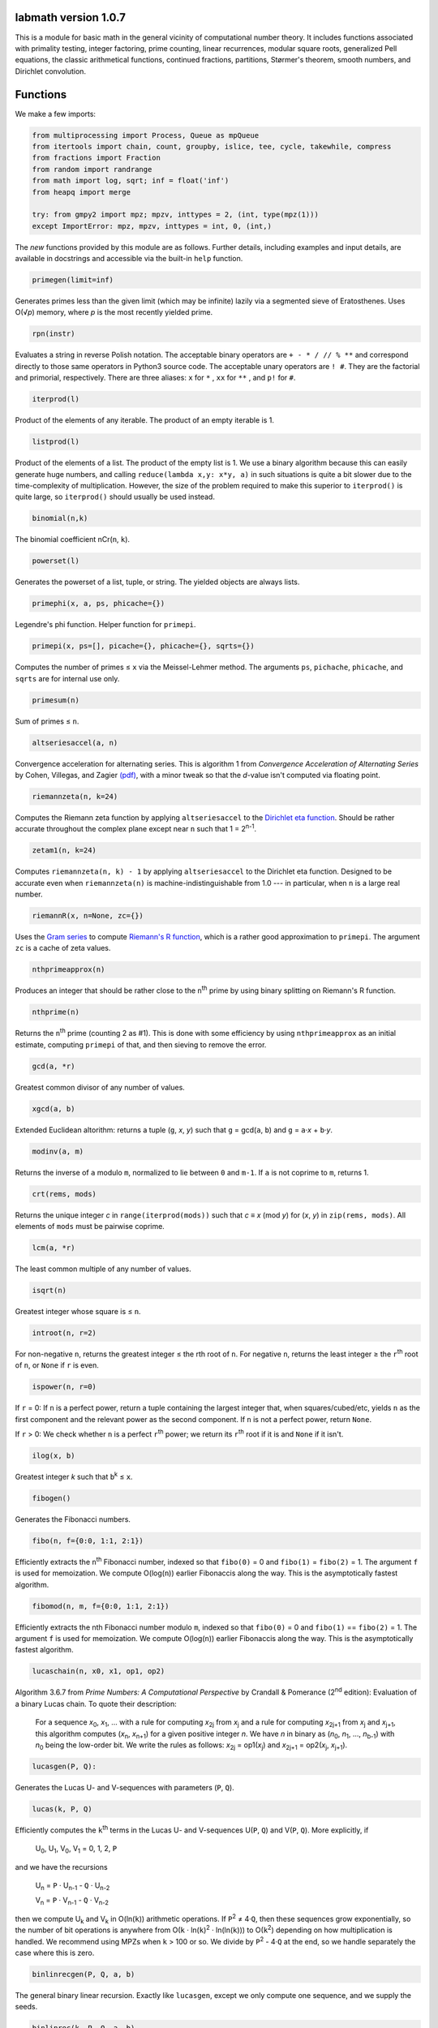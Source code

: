 labmath version 1.0.7
=====================

This is a module for basic math in the general vicinity of computational number theory.  It includes functions associated with primality testing, integer factoring, prime counting, linear recurrences, modular square roots, generalized Pell equations, the classic arithmetical functions, continued fractions, partitions, Størmer's theorem, smooth numbers, and Dirichlet convolution.

Functions
=========

We make a few imports:

.. code:: python

    from multiprocessing import Process, Queue as mpQueue
    from itertools import chain, count, groupby, islice, tee, cycle, takewhile, compress
    from fractions import Fraction
    from random import randrange
    from math import log, sqrt; inf = float('inf')
    from heapq import merge

    try: from gmpy2 import mpz; mpzv, inttypes = 2, (int, type(mpz(1)))
    except ImportError: mpz, mpzv, inttypes = int, 0, (int,)

The *new* functions provided by this module are as follows.  Further details, including examples and input details, are available in docstrings and accessible via the built-in ``help`` function.

.. code:: python

    primegen(limit=inf)

Generates primes less than the given limit (which may be infinite) lazily via a segmented sieve of Eratosthenes.  Uses O(√\ *p*) memory, where *p* is the most recently yielded prime.

.. code:: python

    rpn(instr)

Evaluates a string in reverse Polish notation.  The acceptable binary operators are ``+ - * / // % **`` and correspond directly to those same operators in Python3 source code.  The acceptable unary operators are ``! #``.  They are the factorial and primorial, respectively.  There are three aliases: ``x`` for ``*`` , ``xx`` for ``**`` , and ``p!`` for ``#``.

.. code:: python

    iterprod(l)

Product of the elements of any iterable.  The product of an empty iterable is 1.

.. code:: python

    listprod(l)

Product of the elements of a list.  The product of the empty list is 1.  We use a binary algorithm because this can easily generate huge numbers, and calling ``reduce(lambda x,y: x*y, a)`` in such situations is quite a bit slower due to the time-complexity of multiplication.  However, the size of the problem required to make this superior to ``iterprod()`` is quite large, so ``iterprod()`` should usually be used instead.

.. code:: python

    binomial(n,k)

The binomial coefficient nCr(``n``, ``k``).

.. code:: python

    powerset(l)

Generates the powerset of a list, tuple, or string.  The yielded objects are always lists.

.. code:: python

    primephi(x, a, ps, phicache={})

Legendre's phi function.  Helper function for ``primepi``.

.. code:: python

    primepi(x, ps=[], picache={}, phicache={}, sqrts={})

Computes the number of primes ≤ ``x`` via the Meissel-Lehmer method.  The arguments ``ps``, ``pichache``, ``phicache``, and ``sqrts`` are for internal use only.

.. code:: python

    primesum(n)

Sum of primes ≤ ``n``.

.. code:: python

    altseriesaccel(a, n)

Convergence acceleration for alternating series.  This is algorithm 1 from *Convergence Acceleration of Alternating Series* by Cohen, Villegas, and Zagier `(pdf)`__, with a minor tweak so that the *d*-value isn't computed via floating point.

__ https://people.mpim-bonn.mpg.de/zagier/files/exp-math-9/fulltext.pdf

.. code:: python

    riemannzeta(n, k=24)

Computes the Riemann zeta function by applying ``altseriesaccel`` to the `Dirichlet eta function`__.  Should be rather accurate throughout the complex plane except near ``n`` such that 1 = 2\ :sup:`n-1`.

__ https://en.wikipedia.org/wiki/Dirichlet_eta_function

.. code:: python

    zetam1(n, k=24)

Computes ``riemannzeta(n, k) - 1`` by applying ``altseriesaccel`` to the Dirichlet eta function.  Designed to be accurate even when ``riemannzeta(n)`` is machine-indistinguishable from 1.0 --- in particular, when ``n`` is a large real number.

.. code:: python

    riemannR(x, n=None, zc={})

Uses the `Gram series`__ to compute `Riemann's R function`__, which is a rather good approximation to ``primepi``.  The argument ``zc`` is a cache of zeta values.

__ http://mathworld.wolfram.com/GramSeries.html
__ http://mathworld.wolfram.com/RiemannPrimeCountingFunction.html

.. code:: python

    nthprimeapprox(n)

Produces an integer that should be rather close to the ``n``\ :sup:`th` prime by using binary splitting on Riemann's R function.

.. code:: python

    nthprime(n)

Returns the ``n``\ :sup:`th` prime (counting 2 as #1).  This is done with some efficiency by using ``nthprimeapprox`` as an initial estimate, computing ``primepi`` of that, and then sieving to remove the error.

.. code:: python

    gcd(a, *r)

Greatest common divisor of any number of values.

.. code:: python

    xgcd(a, b)

Extended Euclidean altorithm: returns a tuple (``g``, *x*, *y*) such that ``g`` = gcd(``a``, ``b``) and ``g`` = ``a``·*x* + ``b``·*y*.

.. code:: python

    modinv(a, m)

Returns the inverse of ``a`` modulo ``m``, normalized to lie between ``0`` and ``m-1``.  If ``a`` is not coprime to ``m``, returns 1.

.. code:: python

    crt(rems, mods)

Returns the unique integer *c* in ``range(iterprod(mods))`` such that *c* ≡ *x* (mod *y*) for (*x*, *y*) in ``zip(rems, mods)``.  All elements of ``mods`` must be pairwise coprime.

.. code:: python

    lcm(a, *r)

The least common multiple of any number of values.

.. code:: python

    isqrt(n)

Greatest integer whose square is ≤ ``n``.

.. code:: python

    introot(n, r=2)

For non-negative ``n``, returns the greatest integer ≤ the rth root of ``n``.  For negative ``n``, returns the least integer ≥ the ``r``\ :sup:`th` root of ``n``, or ``None`` if ``r`` is even.

.. code:: python

    ispower(n, r=0)

If ``r`` = 0: If ``n`` is a perfect power, return a tuple containing the largest integer that, when squares/cubed/etc, yields ``n`` as the first component and the relevant power as the second component.  If ``n`` is not a perfect power, return ``None``.

If ``r`` > 0: We check whether ``n`` is a perfect ``r``\ :sup:`th` power; we return its ``r``\ :sup:`th` root if it is and ``None`` if it isn't.

.. code:: python

    ilog(x, b)

Greatest integer *k* such that ``b``\ :sup:`k` ≤ ``x``.

.. code:: python

    fibogen()

Generates the Fibonacci numbers.

.. code:: python

    fibo(n, f={0:0, 1:1, 2:1})

Efficiently extracts the ``n``\ :sup:`th` Fibonacci number, indexed so that ``fibo(0)`` = 0 and ``fibo(1)`` = ``fibo(2)`` = 1.  The argument ``f`` is used for memoization.  We compute O(log(``n``)) earlier Fibonaccis along the way.  This is the asymptotically fastest algorithm.

.. code:: python

    fibomod(n, m, f={0:0, 1:1, 2:1})

Efficiently extracts the nth Fibonacci number modulo ``m``, indexed so that ``fibo(0)`` = 0 and ``fibo(1)`` == ``fibo(2)`` = 1.  The argument ``f`` is used for memoization.  We compute O(log(``n``)) earlier Fibonaccis along the way.  This is the asymptotically fastest algorithm.

.. code:: python

    lucaschain(n, x0, x1, op1, op2)

Algorithm 3.6.7 from *Prime Numbers: A Computational Perspective* by Crandall & Pomerance (2\ :sup:`nd` edition): Evaluation of a binary Lucas chain.  To quote their description:

    For a sequence *x*\ :sub:`0`, *x*\ :sub:`1`, ... with a rule for computing *x*\ :sub:`2j` from *x*\ :sub:`j` and a rule for computing *x*\ :sub:`2j+1` from *x*\ :sub:`j` and *x*\ :sub:`j+1`, this algorithm computes (*x*\ :sub:`n`, *x*\ :sub:`n+1`) for a given positive integer *n*.  We have *n* in binary as (*n*\ :sub:`0`, *n*\ :sub:`1`, ..., *n*\ :sub:`b-1`) with *n*\ :sub:`0` being the low-order bit.  We write the rules as follows: *x*\ :sub:`2j` = op1(*x*\ :sub:`j`) and *x*\ :sub:`2j+1` = op2(*x*\ :sub:`j`, *x*\ :sub:`j+1`).

.. code:: python

    lucasgen(P, Q):

Generates the Lucas U- and V-sequences with parameters (``P``, ``Q``).

.. code:: python

    lucas(k, P, Q)

Efficiently computes the ``k``\ :sup:`th` terms in the Lucas U- and V-sequences U(``P``, ``Q``) and V(``P``, ``Q``).  More explicitly, if

    U\ :sub:`0`, U\ :sub:`1`, V\ :sub:`0`, V\ :sub:`1` = 0, 1, 2, ``P``

and we have the recursions

    U\ :sub:`n` = ``P`` · U\ :sub:`n-1` - ``Q`` · U\ :sub:`n-2`

    V\ :sub:`n` = ``P`` · V\ :sub:`n-1` - ``Q`` · V\ :sub:`n-2`

then we compute U\ :sub:`k` and V\ :sub:`k` in O(ln(``k``)) arithmetic operations.  If ``P``\ :sup:`2` ≠ 4·``Q``, then these sequences grow exponentially, so the number of bit operations is anywhere from O(``k`` · ln(``k``)\ :sup:`2` · ln(ln(``k``))) to O(``k``\ :sup:`2`) depending on how multiplication is handled.  We recommend using MPZs when ``k`` > 100 or so.  We divide by ``P``\ :sup:`2` - 4·``Q`` at the end, so we handle separately the case where this is zero.

.. code:: python

    binlinrecgen(P, Q, a, b)

The general binary linear recursion.  Exactly like ``lucasgen``, except we only compute one sequence, and we supply the seeds.

.. code:: python

    binlinrec(k, P, Q, a, b)

The general binary linear recursion.  Exactly like ``lucas``, except we compute only one sequence, and we supply the seeds.

.. code:: python

    linrecgen(a, b, m=None)

The general homogenous linear recursion: we generate in order the sequence defined by

    *x*\ :sub:`n+1` = ``a``\ :sub:`k` · *x*\ :sub:`n` + ``a``\ :sub:`k-1` · *x*\ :sub:`n-1` + ... + ``a``\ :sub:`0` · *x*\ :sub:`n-k`,

where the initial values are [*x*\ :sub:`0`, ..., *x*\ :sub:`k`] = ``b``.  If ``m`` is supplied, then we compute the sequence modulo ``m``.  The terms of this sequence usually grow exponentially, so computing a distant term incrementally by plucking it out of this generator takes O(``n``\ :sup:`2`) bit operations.  Extractions of distant terms should therefore be done via ``linrec``, which takes anywhere from O(``n`` · ln(``n``)\ :sup:`2` · ln(ln(``n``))) to O(``n``\ :sup:`2`) bit operations depending on how multiplication is handled.

.. code:: python

    linrec(n, a, b, m=None)

The general homogeneous linear recursion.  If ``m`` is supplied, terms are computed modulo ``m``.  We use matrix methods to efficiently compute the ``n``\ :sup:`th` term of the recursion

    *x*\ :sub:`n+1` = ``a``\ :sub:`k` · *x*\ :sub:`n` + ``a``\ :sub:`k-1` · *x*\ :sub:`n-1` + ... + ``a``\ :sub:`0` · *x*\ :sub:`n-k`,

where the initial values are [*x*\ :sub:`0`, ..., *x*\ :sub:`k`] = ``b``.

.. code:: python

    legendre(a, p)

Legendre symbol (``a`` | ``p``): 1 if ``a`` is a quadratic residue mod ``p``, -1 if it isn't, and 0 if ``a`` ≡ 0 (mod ``p``).  Not meaningful if ``p`` isn't prime.

.. code:: python

    jacobi(a, n)

The Jacobi symbol (``a`` | ``n``).

.. code:: python

    kronecker(a, n)

The Kronecker symbol (``a`` | ``n``).  Note that this is the generalization of the Jacobi symbol, *not* the Dirac-delta analogue.

.. code:: python

    fermat_prp(n, b)

Fermat's primality test.

.. code:: python

    sprp(n, b)

The strong probable primality test (aka single-round Miller-Rabin).

.. code:: python

    mrab(n, basis)

Miller-Rabin probable primality test.

.. code:: python

    miller(n)

Miller's primality test.  If the extended Riemann hypothesis (the one about Dirichlet L-functions) is true, then this test is deterministic.

.. code:: python

    lprp(n, a, b)

Lucas probable primality test as described in *Prime Numbers: A Computational Perspective* by Crandall & Pomerance (2\ :sup:`nd` edition).

.. code:: python

    lucasmod(k, P, Q, m)

Efficiently computed the ``k``\ :sup:`th` terms of Lucas U- and V-sequences modulo ``m`` with parameters (``P``, ``Q``).  Currently just a helper function for ``slprp`` and ``xslprp``.  Will be upgraded to full status when the case ``gcd(D,m)!=1`` is handled properly.

.. code:: python

    slprp(n, a, b)

Strong lucas probable primality test as described on Wikipedia.  Its false positives are a strict subset of those for ``lprp`` with the same parameters.

.. code:: python

    xslprp(n, a)

Extra strong Lucas probable primality test as described on Wikipedia.  Its false positives are a strict subset of those for ``slprp`` (and therefore ``lprp``) with parameters (``a``, 1).

.. code:: python

    bpsw(n)

The Baille-Pomerance-Selfridge-Wagstaff probable primality test.  Infinitely many false positives are conjectured to exist, but none are known, and the test is known to be deterministic below 2\ :sup:`64`.

.. code:: python

    qfprp(n, a, b)

Quadratic Frobenius probable primality test as described in *Prime Numbers: A Computational Perspective* by Crandall & Pomerance (2\ :sup:`nd` edition).

.. code:: python

    isprime(n, tb=(3,5,7,11,13,17,19,23,29,31,37,41,43,47,53,59))

The workhorse primality test.  It is a BPSW primality test variant: we use the strong Lucas PRP test and preface the computation with trial division for speed.  No composites are known to pass the test, though it is suspected that infinitely many will do so.  There are definitely no such errors below 2\ :sup:`64`.  This function is mainly a streamlined version of ``bpsw``.

.. code:: python

    isprime_mersenne(p)

The Lucas-Lehmer test.  Deterministically and efficiently checks whether the Mersenne number 2\ :sup:`p`-1 is prime.

.. code:: python

    nextprime(n)

Smallest prime strictly greater than ``n``.

.. code:: python

    prevprime(n)

Largest prime strictly less than ``n``, or ``None`` if no such prime exists.

.. code:: python

    randprime(digits, base=10)

Returns a random prime with the specified number of digits when rendered in the specified base.

.. code:: python

    sqrtmod_prime(a, p)

Finds *x* such that *x*\ :sup:`2` ≡ ``a`` (mod ``p``).  We assume that ``p`` is a prime and ``a`` is a quadratic residue modulo ``p``.  If any of these conditions is false, then the return value is meaningless.

.. code:: python

    pollardrho_brent(n)

Factors integers using Brent's variation of Pollard's rho algorithm.  If ``n`` is prime, we immediately return ``n``; if not, we keep chugging until a nontrivial factor is found.

.. code:: python

    pollard_pm1(n, B1=100, B2=1000)

Integer factoring function.  Uses Pollard's p-1 algorithm.  Note that this is only efficient if the number to be factored has a prime factor *p* such that *p*-1's largest prime factor is "small".

.. code:: python

    mlucas(v, a, n)

Helper function for ``williams_pp1``.  Multiplies along a Lucas sequence modulo ``n``.

.. code:: python

    williams_pp1(n)

Integer factoring function.  Uses Williams' p+1 algorithm, single-stage variant.  Note that this is only efficient when the number to be factored has a prime factor *p* such that *p*\ +1's largest prime factor is "small".

.. code:: python

    ecadd(p1, p2, p0, n)

Helper function for ``ecm``.  Adds two points on a Montgomery curve modulo ``n``.

.. code:: python

    ecdub(p, A, n)

Helper function for ``ecm``.  Doubles a point on a Montgomery curve modulo ``n``.

.. code:: python

    ecmul(m, p, A, n)

Helper function for ``ecm``.  Multiplies a point on Montgomery curve by an integer modulo ``n``.

.. code:: python

    ecm(n, B1=None, B2=None)

Integer factoring via elliptic curves.  Uses Montgomery curves and the two-phase algorithm.

.. code:: python

    modinv_mpqs(a, m)

Helper function for ``mpqs``.  Returns a modular inverse normalized to minimize absolute value.

.. code:: python

    mpqs(n)

Factors an integer via the multiple-polynomial quadratic sieve.  Most of this function is copied verbatim from https://codegolf.stackexchange.com/a/9088.

.. code:: python

    multifactor(n, methods)

Integer factoring function.  Uses several methods in parallel.  Waits for one of them to return, kills the rest, and reports.

.. code:: python

    primefac(n, trial=1000, rho=42000, primetest=isprime, methods=(pollardrho_brent,))

The workhorse integer factorizer.  Generates the prime factors of the input.  Factors that appear *x* times are yielded *x* times.

.. code:: python

    factorint(n, trial=1000, rho=42000, primetest=isprime, methods=(pollardrho_brent,))

Compiles the output of ``primefac`` into a dictionary with primes as keys and multiplicities as values.

.. code:: python

    factorsieve(stop)

Uses a sieve to compute the factorizations of all whole numbers strictly less than the input.  This uses a lot of memory; if you aren't after the factors directly, it's usually better to write a dedicated function for whatever it is that you actually want.

.. code:: python

    divisors(n)

Generates all natural numbers that evenly divide ``n``.  The output is not necessarily sorted.

.. code:: python

    divisors_factored(n)

Generates the divisors of ``n``, written as their prime factorizations in factorint format.

.. code:: python

    divcount(n)

Counts the number of divisors of ``n``.

.. code:: python

    divsigma(n, x=1)

Sum of divisors of a natural number, raised to the *x*\ :sup:`th` power.  The conventional notation for this in mathematical literature is σ\ :sub:`x`\ (``n``), hence the name of this function.

.. code:: python

    divcountsieve(stop)

Uses a sieve to compute the number of divisors of all whole numbers strictly less than the input.

.. code:: python

    totient(n, k=1)

Jordan's totient function: the number of ``k``-tuples of positive integers all ≤ ``n`` that form a coprime (``k``\ +1)-tuple together with ``n``.  When ``k`` = 1, this is Euler's totient: the number of numbers less than a number that are relatively prime to that number.

.. code:: python

    totientsieve(n)

Uses a sieve to compute the totients up to (and including) ``n``.

.. code:: python

    totientsum(n)

Computes ``sum(totient(n) for n in range(1, n+1))`` efficiently.

.. code:: python

    mobius(n)

The Möbius function of ``n``: 1 if ``n`` is squarefree with an even number of prime factors, -1 if ``n`` is squarefree with an odd number of prime factors, and 0 if ``n`` has a repeated prime factor.

.. code:: python

    mobiussieve(stop)

Uses a sieve to compute the Möbius function of all whole numbers strictly less than the input.

.. code:: python

    hensel_lift(x, a, p, e)

Hensel lifting for powers of odd primes.  Helper function for ``sqrtmod_primepow``.

.. code:: python

    hensel_lift_2

Hensel lifting for powers of 2.  Helper function for ``sqrtmod_primepow``.

.. code:: python

    sqrtmod_primepow(a, p, n, toplevel=True)

Returns a sorted list of all square roots of ``a`` mod ``p``\ :sup:`n`.

.. code:: python

    sqrtmod(a, n)

Computes all square roots of ``a`` modulo ``n`` and returns them in a sorted list.

.. code:: python

    PQa(P, Q, D)

Generates some sequences related to simple continued fractions of certain quadratic surds.  A helper function for ``pell``.  Let ``P``, ``Q``, and ``D`` be integers such that ``Q`` ≠ 0, ``D`` > 0 is a nonsquare, and ``P``\ :sup:`2` ≡ ``D`` (mod ``Q``). We yield a sequence of tuples (*B*\ :sub:`i`, *G*\ :sub:`i`, *P*\ :sub:`i`, *Q*\ :sub:`i`) where *i* is an index counting up from 0, *x* = (``P``\ +√\ ``D``)/``Q`` = [*a*\ :sub:`0`; *a*\ :sub:`1`, *a*\ :sub:`2`, ...], (*P*\ :sub:`i`\ +√\ ``D``))/*Q*\ :sub:`i` is the *i*\ :sup:`th` complete quotient of *x*, and *B*\ :sub:`i` is the denominator of the *i*\ :sup:`th` convergent to *x*.  For full details, see https://www.jpr2718.org/pell.pdf.

.. code:: python

    pell(D, N)

This function solves the generalized Pell equation: we find all non-negative integers (*x*, *y*) such that *x*\ :sup:`2` - ``D`` · *y*\ :sup:`2` = ``N``.  We have several cases:

Case 1: ``N`` = 0.  We solve *x*\ :sup:`2` = ``D`` · *y*\ :sup:`2`.  (0,0) is always a solution.

    Case 1a: If ``D`` is a nonsquare, then there are no further solutions.

    Case 1b: If ``D`` is a square, then there are infinitely many solutions, parametrized by (*t*·√\ ``D``, *t*).

Case 2: ``N`` ≠ 0 = ``D``.  We solve *x*\ :sup:`2` = ``N``.

    Case 2a: If ``N`` is a nonsquare, then there are no solutions.

    Case 2b: If ``N`` is a square, then there are infinitely many solutions, parametrized by (√\ ``N``, *t*).

Case 3: ``N`` ≠ 0 > ``D``.  We solve *x*\ :sup:`2` + \|\ ``D``\| · *y*\ :sup:`2` = ``N``.  The number of solutions will be finite.

Case 4: ``N`` ≠ 0 < ``D``.  We find lattice points on a hyperbola.

    Case 4a: If ``D`` is a square, then the number of solutions will be at most finite.  This case is solved by factoring.

    Case 4b: If ``D`` is a nonsquare, then we run the PQa/LMM algorithms: we produce a set of primitive solutions; if this set is empty, there are no solutions; if this set has members, an ininite set of solutions can be produced by repeatedly composing them with the fundamental solution of *x*\ :sup:`2` - ``D`` · *y*\ :sup:`2` = 1.

References:

* http://www.jpr2718.org/pell.pdf
* http://www.offtonic.com/blog/?p=12
* http://www.offtonic.com/blog/?p=18

Input: ``D``, ``N`` -- integers

Output:

    A 3-tuple.

    If the number of solutions is finite, it is ``(None, z, None)``, where ``z`` is the sorted list of all solutions.

    If the number of solutions is infinite and the equation is degenerate, it's ``(gen, None, None)``, where ``gen`` yields all solutions.

    If the number of solutions if infinite and the equation is nondegenerate, it is ``(gen, z, f)``, where ``z`` is the set of primitive solutions, represented as a sorted list, and ``f`` is the fundamental solution --- i.e., ``f`` is the primitive solution of *x*\ :sup:`2` - ``D`` · *y*\ :sup:`2` = 1.

    Note that we can check the infinitude of solutions by calling ``bool(pell(D,N)[0])``.

.. code:: python

    simplepell(D, bail=inf)

Generates the positive solutions of *x*\ :sup:`2` - ``D`` · *y*\ :sup:`2` = 1.  We use some optimizations specific to this case of the Pell equation that makes this more efficient than calling ``pell(D,1)[0]``.  Note that this function is not equivalent to calling ``pell(D,1)[0]``: ``pell`` is concerned with the general equation, which may or may not have trivial solutions, and as such yields all non-negative solutions, whereas this function is concerned only with the simple Pell equation, which always has an infinite family of positive solutions generated from a single primitive solution and always has the trivial solution (1,0).

We yield only those solutions with *x* ≤ ``bail``.

.. code:: python

    carmichael(n)

The Carmichael lambda function: the smallest positive integer *m* such that *a*\ :sup:`m` ≡ 1 (mod ``n``) for all *a* such that gcd(*a*, ``n``) = 1.  Also called the reduced totient or least universal exponent.

.. code:: python

    multord(b, n)

Computes the multiplicative order of ``b`` modulo ``n``; i.e., finds the smallest *k* such that ``b``\ :sup:`k` ≡ 1 (mod ``n``).

.. code:: python

    pythags_by_perimeter(p)

Generates all Pythagorean triples of a given perimeter by examining the perimeter's factors.

.. code:: python

    collatz(n)

Generates the Collatz sequence initiated by ``n``.  Stops after yielding 1.

.. code:: python

    sqrtcfrac(n)

Computes the simple continued fraction for √\ ``n``.  We return the answer as ``(isqrt(n), [a,b,c,...,d])``, where ``[a,b,c,...,d]`` is the minimal reptend.

.. code:: python

    convergents(a)

Generates the convergents of a simple continued fraction.

.. code:: python

    contfrac_rat(n, d)

Returns the simple continued fraction of the rational number ``n``/``d``.

.. code:: python

    ngonal(x, n)

Returns the ``x``\ :sup:`th` ``n``-gonal number.  Indexing begins with 1 so that ``ngonal(1, n)`` = 1 for all applicable ``n``.

.. code:: python

    is_ngonal(p, n)

Checks whether ``p`` is an ``n``-gonal number.

.. code:: python

    partitions(n, parts=[1])

Computes with some semblance of efficiency the number of additive partitions of an integer.  The ``parts`` argument is for memoization.

.. code:: python

    partgen(n)

Generates partitions of integers in ascending order via an iterative algorithm.  It is the fastest known algorithm as of June 2014.

.. code:: python

    partconj(p)

Computes the conjugate of a partition.

.. code:: python

    farey(n)

Generates the Farey sequence of maximum denominator ``n``.  Includes 0/1 and 1/1.

.. code:: python

    fareyneighbors(n, p, q)

Returns the neighbors of ``p``/``q``  in the Farey sequence of maximum denominator ``n``.

.. code:: python

    ispractical(n)

Tests whether ``n`` is a practical number -- i.e., whether every integer from 1 through ``n`` (inclusive) can be written as a sum of divisors of ``n``.  These are also called panarithmic numbers.

.. code:: python

    hamming(ps, *ps2)

Generates all ``ps``-smooth numbers, where ``ps`` is a list of primes.

.. code:: python

    arithmeticderivative(n)

The arithmetic derivative of ``n``: if ``n`` is prime, then ``n``' = 1; if -2 < ``n`` < 2, then ``n``' = 0; if ``n`` < 0, then ``n``' = -(-``n``)'; and (*ab*)' = *a*'·*b* + *b*'·*a*.

.. code:: python

    perfectpowers()

Generates the sequence of perfect powers without multiplicity.

.. code:: python

    sqfrgen(ps)

Generates the squarefree products of the elements of ``ps``.

.. code:: python

    sqfrgenb(ps, b, k=0, m=1)

Generates the squarefree products of elements of ``ps``.  Does not yield anything > ``b``.  For best performance, ``ps`` should be sorted in decreasing order.

.. code:: python

    stormer(ps, *ps2, abc=None)

Størmer's theorem asserts that for any given set ``ps`` of prime numbers, there are only finitely many pairs of consecutive integers that are both ``ps``-smooth; the theorem also gives an effective algorithm for finding them.  We implement Lenstra's improvement to this theorem.

The ``abc`` argument indicates that we are to assume an effective abc conjecture of the form *c* < ``abc[0]`` · rad(*a*·*b*·*c*)\ :sup:`abc[1]`.  This enables major speedups.  If ``abc`` is ``None``, then we make no such assumptions.

.. code:: python

    quadintroots(a, b, c)

Given integers ``a``, ``b``, and ``c``, we return in a tuple all distinct integers *x* such that ``a``·*x*\ :sup:`2` + ``b``·*x* + ``c`` = 0.  This is primarily a helper function for ``cubicintrootsgiven`` and ``cubicintroots``.

.. code:: python

    cubicintrootsgiven(a, b, c, d, r)

Given integers ``a``, ``b``, ``c``, ``d``, and ``r`` such that ``a``·``r``\ :sup:`3` + ``b``·``r``\ :sup:`2` + ``c``·``r`` + ``d`` = 0, we find the cubic's other two roots an return in a tuple all distinct integer roots (including ``r``).  This is primarily a helper function for ``cubicintroots``.

.. code:: python

    cubicintroots(a, b, c, d)

Given integers ``a``, ``b``, ``c``, ``d``, we return in a tuple all distinct integer roots of ``a``·*x*\ :sup:`3` + ``b``·*x*\ :sup:`2` + ``c``·*x* + ``d``.  This is primarily a helper function for ``isprime_nm1``.

.. code:: python

    isprime_nm1(n, fac=None)

The *n*-1 primality test: given an odd integer ``n`` > 214 and a fully-factored integer *F* such that *F* divides ``n``-1 and *F* > ``n``\ :sup:`0.3`, we quickly determine without error whether ``n`` is prime.  If the provided (partial) factorization of ``n``-1 is insufficient, we compute the factorization ourselves.

.. code:: python

    isprime_np1(n, fac=None)

The *n*\ +1 primality test: given an odd integer ``n`` > 214 and a fully-factored integer *F* such that *F* divides ``n``\ +1 and *F* > ``n``\ :sup:`0.3`, we quickly determine without error whether ``n`` is prime.  If the provided (partial) factorization of ``n``\ +1 is insufficient, we compute the factorization ourselves.

.. code:: python

    mulparts(n, r=None, nfac=None)

Generates all ordered ``r``-tuples of positive integers whose product is ``n``.  If ``r`` is ``None``, then we generate all such tuples (regardless of size) that do not contain 1.

.. code:: python

    dirconv(f, g, ffac=False, gfac=False)

This returns a function that is the Dirichlet convolution of ``f`` and ``g``.  When called with the keyword arguments at their default values, this is equivalent to the expression ``lambda n: sum(f(d) * g(n//d) for d in divisors(n))``.  If ``f`` or ``g`` needs to factor its argument, such as ``f == totient`` or ``g == mobius`` or something like that, then that lambda expression calls the factorizer a lot more than it needs to --- we're already factoring ``n``, so instead of feeding those functions the integer forms of ``n``'s factors, we can instead pass ``ffac=True`` or ``gfac=True`` when ``dirconv`` is called and we will call ``divisors_factored(n)`` instead and feed those factored divisors into ``f`` or ``g`` as appropriate.  This optimization becomes more noticeable as the factoring becomes more difficult.

.. code:: python

    dirichletinverse(f)

Computes the Dirichlet inverse of the input function ``f``.  Mathematically, functions *f* such that *f*\ (1) = 0 have no Dirichlet inverses due to a division by zero.  This is reflected in this implementation by raising a ``ZeroDivisionError`` when attempting to evaluate ``dirichletinverse(f)(n)`` for any such ``f`` and any ``n``.  If ``f``\ (1) is neither 1 nor -1, then ``dirichletinverse(f)`` will return ``Fraction`` objects (as imported from the ``fractions`` module).

.. code:: python

    dirichletroot(f, r, val1)

Computes the ``r``\ :sup:`th` Dirichlet root of the input function ``f`` whose value at 1 is ``val1``.  More precisely, let ``f`` be a function on the positive integers, let ``r`` be a positive integer, and let ``val1``\ :sup:`r` = ``f``\ (1).  Then we return the unique function ``g`` such that ``f`` = ``g`` * ``g`` * ... * ``g``, where ``g`` appears ``r`` times and * represents Dirichlet convolution.  The values returned will be ``Fraction`` objects (as imported from the ``fractions`` module).

.. code:: python

    determinant(M)

Computes the determinant of a matrix via the Schur determinant identity.

.. code:: python

    discriminant(coefs)

Computes the discriminant of a polynomial.  The input list is ordered from lowest degree to highest --- i.e., ``coefs[k]`` is the coefficient of the *x*\ :sup:`k` term.


Dependencies
------------

This package imports items from ``multiprocessing``, ``itertools``, ``fractions``, ``random``, ``math``, and ``heapq``.  These are all in the Python standard library.

We attempt to import ``mpz`` from ``gmpy2``, but this is purely for efficiency: if this import fails, we simply set ``mpz = int``.


